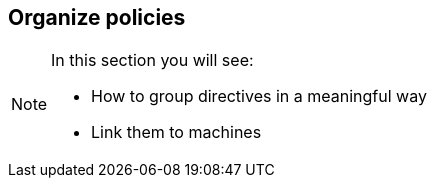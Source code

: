 == Organize policies

[NOTE]

====
In this section you will see:

* How to group directives in a meaningful way
* Link them to machines

====





